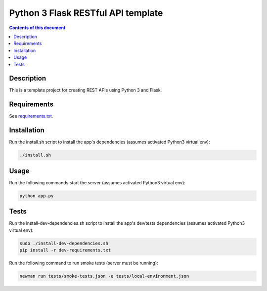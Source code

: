Python 3 Flask RESTful API template
***********************************

.. image:: https://travis-ci.org/stepgazaille/flask-restful-api-template.svg?branch=master
    :target: https://travis-ci.org/stepgazaille/flask-restful-api-template

.. contents:: **Contents of this document**
   :depth: 2


Description
===========
This is a template project for creating REST APIs using Python 3 and Flask.


Requirements
============
See `requirements.txt <https://github.com/stepgazaille/flask-restful-api-template/blob/master/requirements.txt>`_.


Installation
============
Run the install.sh script to install the app's dependencies (assumes activated Python3 virtual env):

.. code:: shell

  ./install.sh


Usage
=====
Run the following commands start the server (assumes activated Python3 virtual env):

.. code:: shell

  python app.py


Tests
=====
Run the install-dev-dependencies.sh script to install the app's dev/tests dependencies (assumes activated Python3 virtual env):

.. code:: shell

  sudo ./install-dev-dependencies.sh
  pip install -r dev-requirements.txt

Run the following command to run smoke tests (server must be running):

.. code:: shell

  newman run tests/smoke-tests.json -e tests/local-environment.json
